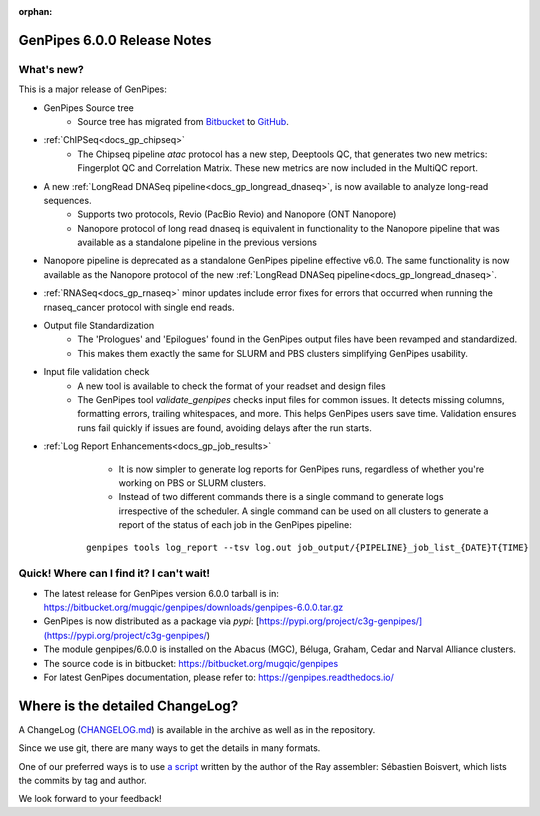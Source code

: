 :orphan:

.. _docs_gp_relnote_6_0_0:

.. spelling:word-list::

     genpipes


GenPipes 6.0.0 Release Notes
============================

What's new? 
-----------

This is a major release of GenPipes: 

* GenPipes Source tree
   - Source tree has migrated from `Bitbucket <https://bitbucket.org/mugqic/genpipes/src/master/genpipes/>`_ to `GitHub <https://github.com/c3g/GenPipes>`_.
* :ref:`ChIPSeq<docs_gp_chipseq>`
   - The Chipseq pipeline `atac` protocol has a new step, Deeptools QC, that generates two new metrics: Fingerplot QC and Correlation Matrix. These new metrics are now included in the MultiQC report.
* A new :ref:`LongRead DNASeq pipeline<docs_gp_longread_dnaseq>`, is now available to analyze long-read sequences.
   - Supports two protocols, Revio (PacBio Revio) and Nanopore (ONT Nanopore)
   - Nanopore protocol of long read dnaseq is equivalent in functionality to the Nanopore pipeline that was available as a standalone pipeline in the previous versions
* Nanopore pipeline is deprecated as a standalone GenPipes pipeline effective v6.0. The same functionality is now available as the Nanopore protocol of the new :ref:`LongRead DNASeq pipeline<docs_gp_longread_dnaseq>`.
* :ref:`RNASeq<docs_gp_rnaseq>` minor updates include error fixes for errors that occurred when running the rnaseq_cancer protocol with single end reads.
* Output file Standardization
   - The 'Prologues' and 'Epilogues' found in the GenPipes output files have been revamped and standardized. 
   - This makes them exactly the same for SLURM and PBS clusters simplifying GenPipes usability.
* Input file validation check
   - A new tool is available to check the format of your readset and design files
   - The GenPipes tool `validate_genpipes` checks input files for common issues. It detects missing columns, formatting errors, trailing whitespaces, and more. This helps GenPipes users save time. Validation ensures runs fail quickly if issues are found, avoiding delays after the run starts.
* :ref:`Log Report Enhancements<docs_gp_job_results>`
    - It is now simpler to generate log reports for GenPipes runs, regardless of whether you're working on PBS or SLURM clusters. 
    - Instead of two different commands there is a single command to generate logs irrespective of the scheduler. A single command can be used on all clusters to generate a report of the status of each job in the GenPipes pipeline:
  
   ::
    
    genpipes tools log_report --tsv log.out job_output/{PIPELINE}_job_list_{DATE}T{TIME}

Quick! Where can I find it? I can't wait! 
------------------------------------------
 
* The latest release for GenPipes version 6.0.0 tarball is in: https://bitbucket.org/mugqic/genpipes/downloads/genpipes-6.0.0.tar.gz

* GenPipes is now distributed as a package via `pypi`: [https://pypi.org/project/c3g-genpipes/](https://pypi.org/project/c3g-genpipes/)

* The module genpipes/6.0.0 is installed on the Abacus (MGC), Béluga, Graham, Cedar and Narval Alliance clusters.

* The source code is in bitbucket: https://bitbucket.org/mugqic/genpipes

* For latest GenPipes documentation, please refer to: https://genpipes.readthedocs.io/

Where is the detailed ChangeLog? 
================================= 

A ChangeLog (`CHANGELOG.md <https://bitbucket.org/mugqic/genpipes/src/master/CHANGELOG.md>`_) is available in the archive as well as in the repository.

Since we use git, there are many ways to get the details in many formats.

One of our preferred ways is to use `a script <https://raw.github.com/sebhtml/ray/master/scripts/dump-ChangeLog.sh>`_ written by the author of the Ray assembler: Sébastien Boisvert, which lists the commits by tag and author. 

We look forward to your feedback!